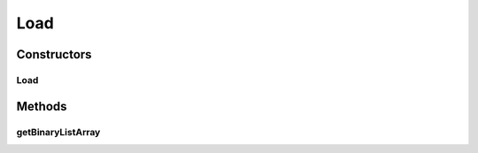 .. java:import:: com.google.gson Gson

.. java:import:: com.google.gson GsonBuilder

.. java:import:: java.io BufferedReader

.. java:import:: java.io File

.. java:import:: java.io FileReader

.. java:import:: java.io IOException

Load
====

.. java:package:: com.linuxluigi.edu
   :noindex:

.. java:type:: public class Load

   Lädt eine Json Datei und wandelt den Inhalt in ein Binärbaum um

Constructors
------------
Load
^^^^

.. java:constructor:: public Load(File file)
   :outertype: Load

   Lädt eine Json Datei und wandelt den Inhalt in ein Binärbaum um

   :param file: Datei die geladen werden soll

Methods
-------
getBinaryListArray
^^^^^^^^^^^^^^^^^^

.. java:method:: public String[][] getBinaryListArray()
   :outertype: Load

